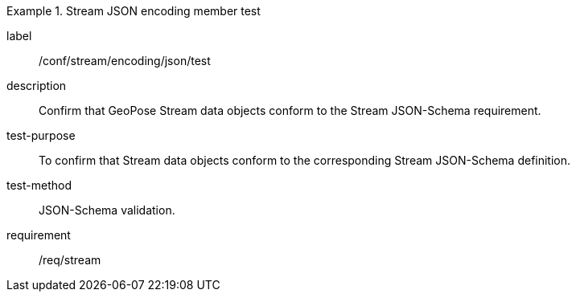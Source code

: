 
[abstract_test]
.Stream JSON encoding member test
====
[%metadata]
label:: /conf/stream/encoding/json/test
description:: Confirm that GeoPose Stream data objects conform to the Stream JSON-Schema requirement.
test-purpose:: To confirm that Stream data objects conform to the corresponding Stream JSON-Schema definition.
test-method:: JSON-Schema validation.
requirement:: /req/stream
====
